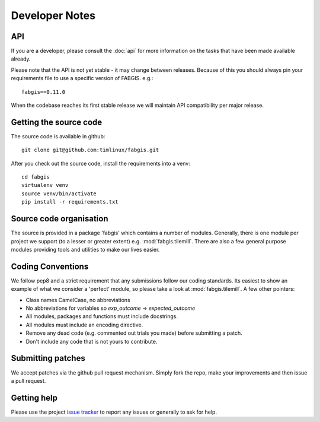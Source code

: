 Developer Notes
===============

API
---

If you are a developer, please consult the :doc:`api` for more information on
the tasks that have been made available already.

Please note that the API is not yet stable - it may change between releases.
Because of this you should always pin your requirements file to use a
specific version of FABGIS. e.g.::

    fabgis==0.11.0

When the codebase reaches its first stable release we will maintain API
compatibility per major release.

Getting the source code
-----------------------

The source code is available in github::

    git clone git@github.com:timlinux/fabgis.git

After you check out the source code, install the requirements into a venv::

    cd fabgis
    virtualenv venv
    source venv/bin/activate
    pip install -r requirements.txt


Source code organisation
------------------------

The source is provided in a package 'fabgis' which contains a number of
modules. Generally, there is one module per project we support (to a lesser
or greater extent) e.g. :mod:`fabgis.tilemill`. There are also a few general
purpose modules providing tools and utilities to make our lives easier.

Coding Conventions
------------------

We follow pep8 and a strict requirement that any submissions follow our coding
standards. Its easiest to show an example of what we consider a 'perfect'
module, so please take a look at :mod:`fabgis.tilemill`. A few other pointers:

* Class names CamelCase, no abbreviations
* No abbreviations for variables so `exp_outcome` -> `expected_outcome`
* All modules, packages and functions must include docstrings.
* All modules must include an encoding directive.
* Remove any dead code (e.g. commented out trials you made) before submitting a patch.
* Don't include any code that is not yours to contribute.

Submitting patches
------------------

We accept patches via the github pull request mechanism. Simply fork the
repo, make your improvements and then issue a pull request.

Getting help
------------

Please use the project `issue tracker
<https://github.com/timlinux/fabgis/issues>`_ to report any issues or
generally to ask for help.
